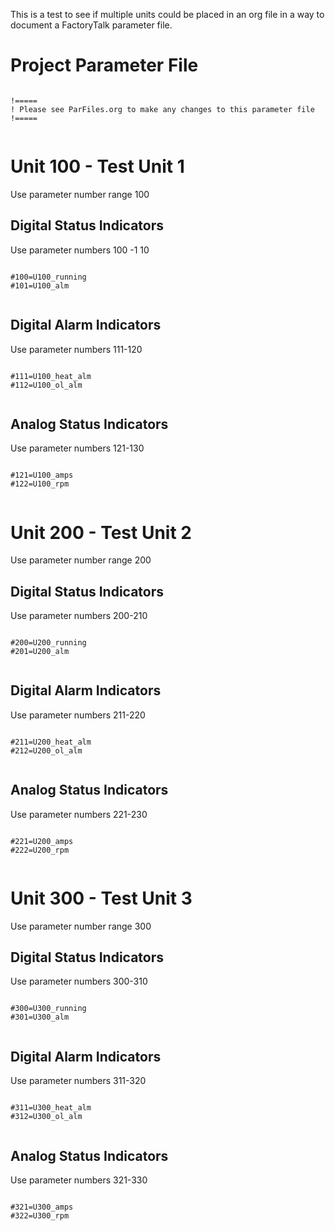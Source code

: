 This is a test to see if multiple units could be placed in an org file in a way to document a FactoryTalk parameter file.

* Project Parameter File

#+begin_src conf-unix :tangle /home/belgarath//OrgFiles//Test.par

  !=====
  ! Please see ParFiles.org to make any changes to this parameter file
  !=====

#+end_src

* Unit 100 - Test Unit 1
Use parameter number range 100
** Digital Status Indicators
Use parameter numbers 100 -1 10

#+begin_src conf-unix :tangle /home/belgarath//OrgFiles//Test.par

  #100=U100_running
  #101=U100_alm

#+end_src

** Digital Alarm Indicators
Use parameter numbers 111-120

#+begin_src conf-unix :tangle /home/belgarath//OrgFiles//Test.par

  #111=U100_heat_alm
  #112=U100_ol_alm

#+end_src

** Analog Status Indicators
Use parameter numbers 121-130 

#+begin_src conf-unix :tangle /home/belgarath//OrgFiles//Test.par

  #121=U100_amps
  #122=U100_rpm

#+end_src

* Unit 200 - Test Unit 2
Use parameter number range 200
** Digital Status Indicators
Use parameter numbers 200-210

#+begin_src conf-unix :tangle /home/belgarath//OrgFiles//Test.par

  #200=U200_running
  #201=U200_alm

#+end_src

** Digital Alarm Indicators
Use parameter numbers 211-220

#+begin_src conf-unix :tangle /home/belgarath//OrgFiles//Test.par

  #211=U200_heat_alm
  #212=U200_ol_alm

#+end_src

** Analog Status Indicators
Use parameter numbers 221-230

#+begin_src conf-unix :tangle /home/belgarath//OrgFiles//Test.par

  #221=U200_amps
  #222=U200_rpm

#+end_src

* Unit 300 - Test Unit 3
Use parameter number range 300
** Digital Status Indicators
Use parameter numbers 300-310

#+begin_src conf-unix :tangle /home/belgarath//OrgFiles//Test.par

  #300=U300_running
  #301=U300_alm

#+end_src

** Digital Alarm Indicators
Use parameter numbers 311-320

#+begin_src conf-unix :tangle /home/belgarath//OrgFiles//Test.par

  #311=U300_heat_alm
  #312=U300_ol_alm

#+end_src

** Analog Status Indicators
Use parameter numbers 321-330

#+begin_src conf-unix :tangle /home/belgarath//OrgFiles//Test.par

  #321=U300_amps
  #322=U300_rpm

#+end_src
